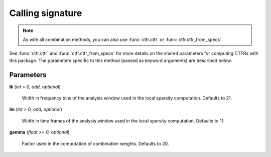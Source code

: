 Calling signature
-----------------

.. function:: ctfr.methods.fls(signal, sr, *, <shared parameters>, lk, lm, gamma)
   :noindex:

.. function:: ctfr.methods.fls_from_specs(specs, *, <shared parameters>, lk, lm, gamma)
   :noindex:

.. note::
   As with all combination methods, you can also use :func:`ctfr.ctfr` or :func:`ctfr.ctfr_from_specs`.

See :func:`ctfr.ctfr` and :func:`ctfr.ctfr_from_specs` for more details on the shared parameters for computing CTFRs with this package. The parameters specific to this method (passed as keyword arguments) are described below.

Parameters
~~~~~~~~~~

**lk** (`int > 0, odd, optional`)

   Width in frequency bins of the analysis window used in the local sparsity computation. Defaults to 21.

**lm** (`int > 0, odd, optional`)

   Width in time frames of the analysis window used in the local sparsity computation. Defaults to 11.

**gamma** (`float >= 0, optional`)

   Factor used in the computation of combination weights. Defaults to 20.

